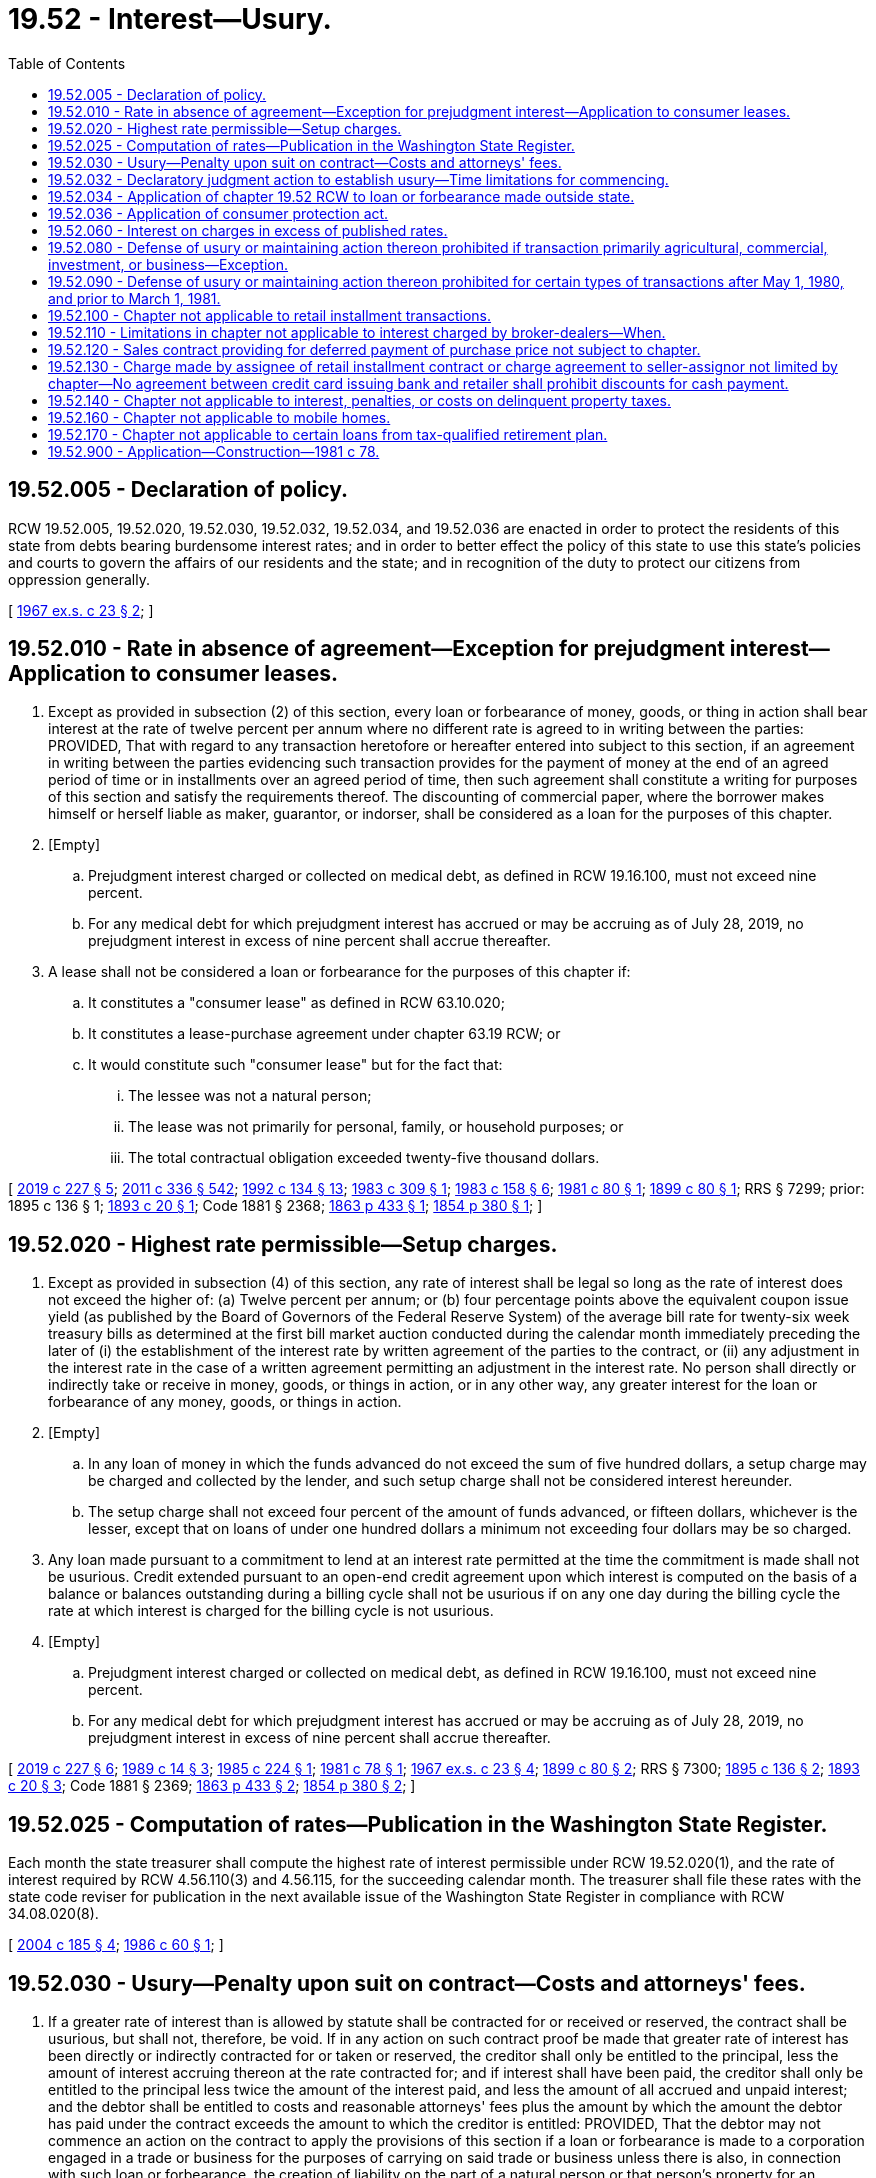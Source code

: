 = 19.52 - Interest—Usury.
:toc:

== 19.52.005 - Declaration of policy.
RCW 19.52.005, 19.52.020, 19.52.030, 19.52.032, 19.52.034, and 19.52.036 are enacted in order to protect the residents of this state from debts bearing burdensome interest rates; and in order to better effect the policy of this state to use this state's policies and courts to govern the affairs of our residents and the state; and in recognition of the duty to protect our citizens from oppression generally.

[ http://leg.wa.gov/CodeReviser/documents/sessionlaw/1967ex1c23.pdf?cite=1967%20ex.s.%20c%2023%20§%202[1967 ex.s. c 23 § 2]; ]

== 19.52.010 - Rate in absence of agreement—Exception for prejudgment interest—Application to consumer leases.
. Except as provided in subsection (2) of this section, every loan or forbearance of money, goods, or thing in action shall bear interest at the rate of twelve percent per annum where no different rate is agreed to in writing between the parties: PROVIDED, That with regard to any transaction heretofore or hereafter entered into subject to this section, if an agreement in writing between the parties evidencing such transaction provides for the payment of money at the end of an agreed period of time or in installments over an agreed period of time, then such agreement shall constitute a writing for purposes of this section and satisfy the requirements thereof. The discounting of commercial paper, where the borrower makes himself or herself liable as maker, guarantor, or indorser, shall be considered as a loan for the purposes of this chapter.

. [Empty]
.. Prejudgment interest charged or collected on medical debt, as defined in RCW 19.16.100, must not exceed nine percent.

.. For any medical debt for which prejudgment interest has accrued or may be accruing as of July 28, 2019, no prejudgment interest in excess of nine percent shall accrue thereafter.

. A lease shall not be considered a loan or forbearance for the purposes of this chapter if:

.. It constitutes a "consumer lease" as defined in RCW 63.10.020;

.. It constitutes a lease-purchase agreement under chapter 63.19 RCW; or

.. It would constitute such "consumer lease" but for the fact that:

... The lessee was not a natural person;

... The lease was not primarily for personal, family, or household purposes; or

... The total contractual obligation exceeded twenty-five thousand dollars.

[ http://lawfilesext.leg.wa.gov/biennium/2019-20/Pdf/Bills/Session%20Laws/House/1531-S.SL.pdf?cite=2019%20c%20227%20§%205[2019 c 227 § 5]; http://lawfilesext.leg.wa.gov/biennium/2011-12/Pdf/Bills/Session%20Laws/Senate/5045.SL.pdf?cite=2011%20c%20336%20§%20542[2011 c 336 § 542]; http://lawfilesext.leg.wa.gov/biennium/1991-92/Pdf/Bills/Session%20Laws/House/2299-S.SL.pdf?cite=1992%20c%20134%20§%2013[1992 c 134 § 13]; http://leg.wa.gov/CodeReviser/documents/sessionlaw/1983c309.pdf?cite=1983%20c%20309%20§%201[1983 c 309 § 1]; http://leg.wa.gov/CodeReviser/documents/sessionlaw/1983c158.pdf?cite=1983%20c%20158%20§%206[1983 c 158 § 6]; http://leg.wa.gov/CodeReviser/documents/sessionlaw/1981c80.pdf?cite=1981%20c%2080%20§%201[1981 c 80 § 1]; http://leg.wa.gov/CodeReviser/documents/sessionlaw/1899c80.pdf?cite=1899%20c%2080%20§%201[1899 c 80 § 1]; RRS § 7299; prior:  1895 c 136 § 1; http://leg.wa.gov/CodeReviser/documents/sessionlaw/1893c20.pdf?cite=1893%20c%2020%20§%201[1893 c 20 § 1]; Code 1881 § 2368; http://leg.wa.gov/CodeReviser/Pages/session_laws.aspx?cite=1863%20p%20433%20§%201[1863 p 433 § 1]; http://leg.wa.gov/CodeReviser/Pages/session_laws.aspx?cite=1854%20p%20380%20§%201[1854 p 380 § 1]; ]

== 19.52.020 - Highest rate permissible—Setup charges.
. Except as provided in subsection (4) of this section, any rate of interest shall be legal so long as the rate of interest does not exceed the higher of: (a) Twelve percent per annum; or (b) four percentage points above the equivalent coupon issue yield (as published by the Board of Governors of the Federal Reserve System) of the average bill rate for twenty-six week treasury bills as determined at the first bill market auction conducted during the calendar month immediately preceding the later of (i) the establishment of the interest rate by written agreement of the parties to the contract, or (ii) any adjustment in the interest rate in the case of a written agreement permitting an adjustment in the interest rate. No person shall directly or indirectly take or receive in money, goods, or things in action, or in any other way, any greater interest for the loan or forbearance of any money, goods, or things in action.

. [Empty]
.. In any loan of money in which the funds advanced do not exceed the sum of five hundred dollars, a setup charge may be charged and collected by the lender, and such setup charge shall not be considered interest hereunder.

.. The setup charge shall not exceed four percent of the amount of funds advanced, or fifteen dollars, whichever is the lesser, except that on loans of under one hundred dollars a minimum not exceeding four dollars may be so charged.

. Any loan made pursuant to a commitment to lend at an interest rate permitted at the time the commitment is made shall not be usurious. Credit extended pursuant to an open-end credit agreement upon which interest is computed on the basis of a balance or balances outstanding during a billing cycle shall not be usurious if on any one day during the billing cycle the rate at which interest is charged for the billing cycle is not usurious.

. [Empty]
.. Prejudgment interest charged or collected on medical debt, as defined in RCW 19.16.100, must not exceed nine percent.

.. For any medical debt for which prejudgment interest has accrued or may be accruing as of July 28, 2019, no prejudgment interest in excess of nine percent shall accrue thereafter.

[ http://lawfilesext.leg.wa.gov/biennium/2019-20/Pdf/Bills/Session%20Laws/House/1531-S.SL.pdf?cite=2019%20c%20227%20§%206[2019 c 227 § 6]; http://leg.wa.gov/CodeReviser/documents/sessionlaw/1989c14.pdf?cite=1989%20c%2014%20§%203[1989 c 14 § 3]; http://leg.wa.gov/CodeReviser/documents/sessionlaw/1985c224.pdf?cite=1985%20c%20224%20§%201[1985 c 224 § 1]; http://leg.wa.gov/CodeReviser/documents/sessionlaw/1981c78.pdf?cite=1981%20c%2078%20§%201[1981 c 78 § 1]; http://leg.wa.gov/CodeReviser/documents/sessionlaw/1967ex1c23.pdf?cite=1967%20ex.s.%20c%2023%20§%204[1967 ex.s. c 23 § 4]; http://leg.wa.gov/CodeReviser/documents/sessionlaw/1899c80.pdf?cite=1899%20c%2080%20§%202[1899 c 80 § 2]; RRS § 7300; http://leg.wa.gov/CodeReviser/documents/sessionlaw/1895c136.pdf?cite=1895%20c%20136%20§%202[1895 c 136 § 2]; http://leg.wa.gov/CodeReviser/documents/sessionlaw/1893c20.pdf?cite=1893%20c%2020%20§%203[1893 c 20 § 3]; Code 1881 § 2369; http://leg.wa.gov/CodeReviser/Pages/session_laws.aspx?cite=1863%20p%20433%20§%202[1863 p 433 § 2]; http://leg.wa.gov/CodeReviser/Pages/session_laws.aspx?cite=1854%20p%20380%20§%202[1854 p 380 § 2]; ]

== 19.52.025 - Computation of rates—Publication in the Washington State Register.
Each month the state treasurer shall compute the highest rate of interest permissible under RCW 19.52.020(1), and the rate of interest required by RCW 4.56.110(3) and 4.56.115, for the succeeding calendar month. The treasurer shall file these rates with the state code reviser for publication in the next available issue of the Washington State Register in compliance with RCW 34.08.020(8).

[ http://lawfilesext.leg.wa.gov/biennium/2003-04/Pdf/Bills/Session%20Laws/House/2485.SL.pdf?cite=2004%20c%20185%20§%204[2004 c 185 § 4]; http://leg.wa.gov/CodeReviser/documents/sessionlaw/1986c60.pdf?cite=1986%20c%2060%20§%201[1986 c 60 § 1]; ]

== 19.52.030 - Usury—Penalty upon suit on contract—Costs and attorneys' fees.
. If a greater rate of interest than is allowed by statute shall be contracted for or received or reserved, the contract shall be usurious, but shall not, therefore, be void. If in any action on such contract proof be made that greater rate of interest has been directly or indirectly contracted for or taken or reserved, the creditor shall only be entitled to the principal, less the amount of interest accruing thereon at the rate contracted for; and if interest shall have been paid, the creditor shall only be entitled to the principal less twice the amount of the interest paid, and less the amount of all accrued and unpaid interest; and the debtor shall be entitled to costs and reasonable attorneys' fees plus the amount by which the amount the debtor has paid under the contract exceeds the amount to which the creditor is entitled: PROVIDED, That the debtor may not commence an action on the contract to apply the provisions of this section if a loan or forbearance is made to a corporation engaged in a trade or business for the purposes of carrying on said trade or business unless there is also, in connection with such loan or forbearance, the creation of liability on the part of a natural person or that person's property for an amount in excess of the principal plus interest allowed pursuant to RCW 19.52.020. The reduction in principal shall be applied to diminish pro rata each future installment of principal payable under the terms of the contract.

. The acts and dealings of an agent in loaning money shall bind the principal, and in all cases where there is usurious interest contracted for by the transaction of any agent the principal shall be held thereby to the same extent as though the principal had acted in person. Where the same person acts as agent of the borrower and lender, that person shall be deemed the agent of the lender for the purposes of this chapter. If the agent of both the borrower and lender, or of the lender only, transacts a usurious loan for a commission or fee, such agent shall be liable to the principal for the amount of the commission or fee received or reserved by the agent, and liable to the lender for the loss suffered by the lender as a result of the application of this chapter.

[ http://leg.wa.gov/CodeReviser/documents/sessionlaw/1989c14.pdf?cite=1989%20c%2014%20§%207[1989 c 14 § 7]; http://leg.wa.gov/CodeReviser/documents/sessionlaw/1967ex1c23.pdf?cite=1967%20ex.s.%20c%2023%20§%205[1967 ex.s. c 23 § 5]; http://leg.wa.gov/CodeReviser/documents/sessionlaw/1899c80.pdf?cite=1899%20c%2080%20§%207[1899 c 80 § 7]; RRS § 7304; http://leg.wa.gov/CodeReviser/documents/sessionlaw/1895c136.pdf?cite=1895%20c%20136%20§%205[1895 c 136 § 5]; http://leg.wa.gov/CodeReviser/documents/sessionlaw/1893c20.pdf?cite=1893%20c%2020%20§%203[1893 c 20 § 3]; ]

== 19.52.032 - Declaratory judgment action to establish usury—Time limitations for commencing.
The debtor, if a natural person, or the creditor may bring an action for declaratory judgment to establish whether a loan or forbearance contract is or was usurious, and such an action shall be considered an action on the contract for the purposes of applying the provisions of RCW 19.52.030. Such an action shall be brought against the current creditor or debtor on the contract or, if the loan or debt has been fully repaid, by the debtor against the creditor to whom the debtor was last indebted on the contract. No such an action shall be commenced after six months following the date the final payment becomes due, whether by acceleration or otherwise, nor after six months following the date the principal is fully paid, whichever first occurs. If the debtor commences such an action and fails to establish usury, and if the court finds the action was frivolously commenced, the defendant or defendants may, in the court's discretion, recover reasonable attorney's fees from the debtor.

[ http://leg.wa.gov/CodeReviser/documents/sessionlaw/1967ex1c23.pdf?cite=1967%20ex.s.%20c%2023%20§%206[1967 ex.s. c 23 § 6]; ]

== 19.52.034 - Application of chapter  19.52 RCW to loan or forbearance made outside state.
Whenever a loan or forbearance is made outside Washington state to a person then residing in this state the usury laws found in chapter 19.52 RCW, as now or hereafter amended, shall be applicable in all courts of this state to the same extent such usury laws would be applicable if the loan or forbearance was made in this state.

[ http://leg.wa.gov/CodeReviser/documents/sessionlaw/1967ex1c23.pdf?cite=1967%20ex.s.%20c%2023%20§%203[1967 ex.s. c 23 § 3]; ]

== 19.52.036 - Application of consumer protection act.
Entering into or transacting a usurious contract is hereby declared to be an unfair act or practice in the conduct of commerce for the purpose of the application of the consumer protection act found in chapter 19.86 RCW.

[ http://leg.wa.gov/CodeReviser/documents/sessionlaw/1967ex1c23.pdf?cite=1967%20ex.s.%20c%2023%20§%207[1967 ex.s. c 23 § 7]; ]

== 19.52.060 - Interest on charges in excess of published rates.
Any corporation, partnership or individual who furnishes the public any goods, wares, merchandise, pledge, security, insurance or transportation of which the price, rate or tariff is by law required to be published, shall, when any price, rate or tariff is charged in excess of the existing and established price, rate or tariff, refund to the person, partnership or corporation so overcharge, or to the assignee of such claim, the amount of such overcharge, and on failure so to do, the claim for such overcharge shall bear interest at the rate of eight percent per annum until paid.

[ http://leg.wa.gov/CodeReviser/documents/sessionlaw/1907c187.pdf?cite=1907%20c%20187%20§%201[1907 c 187 § 1]; RRS § 5841; ]

== 19.52.080 - Defense of usury or maintaining action thereon prohibited if transaction primarily agricultural, commercial, investment, or business—Exception.
Profit and nonprofit corporations, Massachusetts trusts, associations, trusts, general partnerships, joint ventures, limited partnerships, and governments and governmental subdivisions, agencies, or instrumentalities may not plead the defense of usury nor maintain any action thereon or therefor, and persons may not plead the defense of usury nor maintain any action thereon or therefor if the transaction was primarily for agricultural, commercial, investment, or business purposes: PROVIDED, HOWEVER, That this section shall not apply to a consumer transaction of any amount.

Consumer transactions, as used in this section, shall mean transactions primarily for personal, family, or household purposes.

[ http://leg.wa.gov/CodeReviser/documents/sessionlaw/1981c78.pdf?cite=1981%20c%2078%20§%202[1981 c 78 § 2]; http://leg.wa.gov/CodeReviser/documents/sessionlaw/1975ex1c180.pdf?cite=1975%201st%20ex.s.%20c%20180%20§%201[1975 1st ex.s. c 180 § 1]; http://leg.wa.gov/CodeReviser/documents/sessionlaw/1970ex1c97.pdf?cite=1970%20ex.s.%20c%2097%20§%202[1970 ex.s. c 97 § 2]; http://leg.wa.gov/CodeReviser/documents/sessionlaw/1969ex1c142.pdf?cite=1969%20ex.s.%20c%20142%20§%201[1969 ex.s. c 142 § 1]; ]

== 19.52.090 - Defense of usury or maintaining action thereon prohibited for certain types of transactions after May 1, 1980, and prior to March 1, 1981.
No person may plead the defense of usury or maintain any action thereon or therefor for the interest charged on the unpaid balance of a contract for the sale and purchase of personal property which was not purchased primarily for personal, family or household use or real property if the purchase was made after May 1, 1980 and prior to March 1, 1981.

[ http://leg.wa.gov/CodeReviser/documents/sessionlaw/1981c78.pdf?cite=1981%20c%2078%20§%209[1981 c 78 § 9]; ]

== 19.52.100 - Chapter not applicable to retail installment transactions.
This chapter shall not apply to a retail installment transaction, as defined by RCW 63.14.010, whether or not it is construed to be a loan or forbearance of any money, goods, or things in action.

[ http://leg.wa.gov/CodeReviser/documents/sessionlaw/1981c78.pdf?cite=1981%20c%2078%20§%203[1981 c 78 § 3]; ]

== 19.52.110 - Limitations in chapter not applicable to interest charged by broker-dealers—When.
The interest charged by any broker-dealer registered under chapter 21.20 RCW and under the federal securities and exchange act of 1934, as amended, shall not be subject to the limitations imposed by this chapter if the underlying loans (1) may be paid in full at the option of the borrower and (2) are subject to the credit regulations of the board of governors of the federal reserve system, or its successor.

[ http://leg.wa.gov/CodeReviser/documents/sessionlaw/1981c79.pdf?cite=1981%20c%2079%20§%201[1981 c 79 § 1]; ]

== 19.52.120 - Sales contract providing for deferred payment of purchase price not subject to chapter.
A sales contract for goods or services providing for the deferred payment of the purchase price shall not be subject to this chapter, regardless of who seeks to enforce the contract, notwithstanding the existence or occurrence of any one or more of the following events:

. That the seller may have arranged to sell, pledge, indorse, negotiate, assign, or transfer the obligations thereof to any person, including a financing organization, prior to or subsequent to or concurrently with the making of the sales transaction;

. That the amount of the finance charge, however denominated, is determined by reference to charts, computations or information supplied by such person;

. That the form or forms of instruments used to evidence the sales transaction have been supplied or prepared by such person;

. That the credit standing of the purchaser is or may have been evaluated by such person;

. That the sales transaction and the execution of any instrument evidencing the same is negotiated in the presence or with the assistance of a representative of such person;

. That the instrument or instruments used to evidence the sales transaction are pledged, indorsed, negotiated, assigned, or transferred by the seller to such person;

. That there is an underlying agreement between the seller and such person concerning the pledging, indorsing, negotiation, assigning, or transferring of sales contracts; or

. That the financing organization or its affiliates also provide franchising, financing, or other services to the seller-assignor.

[ http://leg.wa.gov/CodeReviser/documents/sessionlaw/1981c77.pdf?cite=1981%20c%2077%20§%207[1981 c 77 § 7]; ]

== 19.52.130 - Charge made by assignee of retail installment contract or charge agreement to seller-assignor not limited by chapter—No agreement between credit card issuing bank and retailer shall prohibit discounts for cash payment.
. Nothing contained in this chapter shall be deemed to limit any charge made by an assignee of a retail installment contract or charge agreement to the seller-assignor upon the sale, transfer, assignment, or discount of the contract or agreement, notwithstanding retention by the assignee of recourse rights and notwithstanding duties retained by the assignee to service delinquencies, perform service or warranty agreements regarding the property which is the subject matter of the assigned or discounted contracts or charge agreements, or to do or perform any other duty with respect to the account or contract assigned or the subject matter of such account or contract.

. No agreement between a credit card issuing bank and retailer shall prohibit the retailer from granting general discounts for the payment of cash, not in excess of the percentage allowed by Regulation Z, the Federal Truth in Lending Act.

[ http://leg.wa.gov/CodeReviser/documents/sessionlaw/1981c77.pdf?cite=1981%20c%2077%20§%208[1981 c 77 § 8]; ]

== 19.52.140 - Chapter not applicable to interest, penalties, or costs on delinquent property taxes.
This chapter does not apply in respect to interest, penalties, or costs imposed on delinquent property taxes under chapter 84.64 RCW.

[ http://leg.wa.gov/CodeReviser/documents/sessionlaw/1981c322.pdf?cite=1981%20c%20322%20§%208[1981 c 322 § 8]; ]

== 19.52.160 - Chapter not applicable to mobile homes.
This chapter shall not apply to the financing of mobile homes which meets the definition of real property contained in RCW 84.04.090, and which financing is insured by a federal instrumentality.

[ http://leg.wa.gov/CodeReviser/documents/sessionlaw/1985c395.pdf?cite=1985%20c%20395%20§%206[1985 c 395 § 6]; ]

== 19.52.170 - Chapter not applicable to certain loans from tax-qualified retirement plan.
This chapter does not apply to any loan permitted under applicable federal law and regulations from a tax-qualified retirement plan to a person then a participant or a beneficiary under the plan.

This section affects loans being made, negotiated, renegotiated, extended, renewed, or revised on or after April 20, 1989.

[ http://leg.wa.gov/CodeReviser/documents/sessionlaw/1989c138.pdf?cite=1989%20c%20138%20§%201[1989 c 138 § 1]; ]

== 19.52.900 - Application—Construction—1981 c 78.
Chapter 78, Laws of 1981 shall apply only to loans or forbearances or transactions which are entered into after May 8, 1981, or to existing loans or forbearances, contracts or agreements which were not primarily for personal, family, or household use to which there is an addition to the principal amount of the credit outstanding after May 8, 1981: PROVIDED, HOWEVER, That nothing in chapter 78, Laws of 1981 shall be construed as implying that agricultural or investment purposes are not already included within the meaning of "commercial or business purposes" as used in RCW 19.52.080 as in effect prior to May 8, 1981.

[ http://leg.wa.gov/CodeReviser/documents/sessionlaw/1989c8.pdf?cite=1989%20c%208%20§%202[1989 c 8 § 2]; http://leg.wa.gov/CodeReviser/documents/sessionlaw/1981c78.pdf?cite=1981%20c%2078%20§%2010[1981 c 78 § 10]; ]

